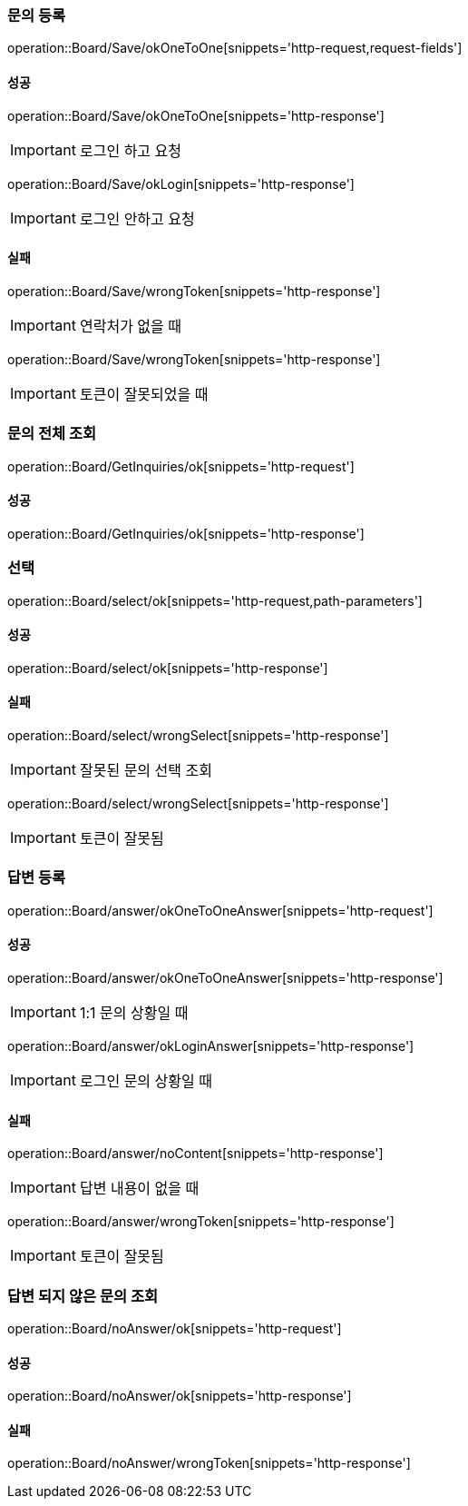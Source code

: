 === 문의 등록

operation::Board/Save/okOneToOne[snippets='http-request,request-fields']

==== 성공

operation::Board/Save/okOneToOne[snippets='http-response']

IMPORTANT: 로그인 하고 요청

operation::Board/Save/okLogin[snippets='http-response']

IMPORTANT: 로그인 안하고 요청

==== 실패

operation::Board/Save/wrongToken[snippets='http-response']

IMPORTANT: 연락처가 없을 때

operation::Board/Save/wrongToken[snippets='http-response']

IMPORTANT: 토큰이 잘못되었을 때

=== 문의 전체 조회

operation::Board/GetInquiries/ok[snippets='http-request']

==== 성공

operation::Board/GetInquiries/ok[snippets='http-response']

=== 선택

operation::Board/select/ok[snippets='http-request,path-parameters']

==== 성공

operation::Board/select/ok[snippets='http-response']

==== 실패

operation::Board/select/wrongSelect[snippets='http-response']

IMPORTANT: 잘못된 문의 선택 조회

operation::Board/select/wrongSelect[snippets='http-response']

IMPORTANT: 토큰이 잘못됨

=== 답변 등록

operation::Board/answer/okOneToOneAnswer[snippets='http-request']

==== 성공

operation::Board/answer/okOneToOneAnswer[snippets='http-response']

IMPORTANT: 1:1 문의 상황일 때

operation::Board/answer/okLoginAnswer[snippets='http-response']

IMPORTANT: 로그인 문의 상황일 때

==== 실패

operation::Board/answer/noContent[snippets='http-response']

IMPORTANT: 답변 내용이 없을 때

operation::Board/answer/wrongToken[snippets='http-response']

IMPORTANT: 토큰이 잘못됨

=== 답변 되지 않은 문의 조회

operation::Board/noAnswer/ok[snippets='http-request']

==== 성공

operation::Board/noAnswer/ok[snippets='http-response']

==== 실패

operation::Board/noAnswer/wrongToken[snippets='http-response']